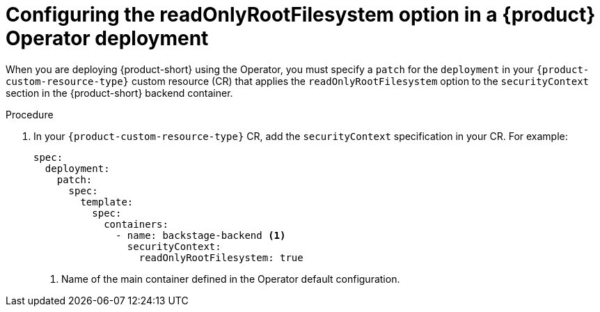 [id="proc-configuring-readonlyrootfilesystem-option-in-rhdh-operator-deployment"]
= Configuring the readOnlyRootFilesystem option in a {product} Operator deployment

When you are deploying {product-short} using the Operator, you must specify a `patch` for the `deployment` in your `{product-custom-resource-type}` custom resource (CR) that applies the `readOnlyRootFilesystem` option to the `securityContext` section in the {product-short} backend container.

.Procedure

. In your `{product-custom-resource-type}` CR, add the `securityContext` specification in your CR. For example:
+
====
[source,yaml,subs="+attributes,+quotes"]
----
spec:
  deployment:
    patch:
      spec:
        template:
          spec:
            containers:
              - name: backstage-backend <1>
                securityContext:
                  readOnlyRootFilesystem: true
----
====
<1> Name of the main container defined in the Operator default configuration. 